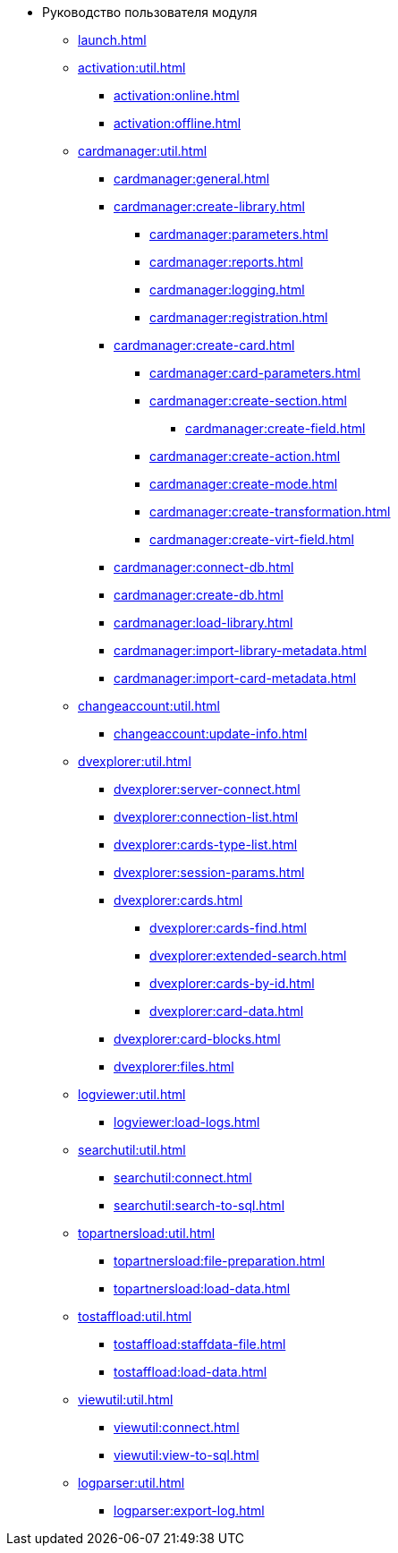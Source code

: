 * Руководство пользователя модуля
** xref:launch.adoc[]

** xref:activation:util.adoc[]
*** xref:activation:online.adoc[]
*** xref:activation:offline.adoc[]
** xref:cardmanager:util.adoc[]
*** xref:cardmanager:general.adoc[]
*** xref:cardmanager:create-library.adoc[]
**** xref:cardmanager:parameters.adoc[]
**** xref:cardmanager:reports.adoc[]
**** xref:cardmanager:logging.adoc[]
**** xref:cardmanager:registration.adoc[]
*** xref:cardmanager:create-card.adoc[]
**** xref:cardmanager:card-parameters.adoc[]
**** xref:cardmanager:create-section.adoc[]
***** xref:cardmanager:create-field.adoc[]
**** xref:cardmanager:create-action.adoc[]
**** xref:cardmanager:create-mode.adoc[]
**** xref:cardmanager:create-transformation.adoc[]
**** xref:cardmanager:create-virt-field.adoc[]
*** xref:cardmanager:connect-db.adoc[]
*** xref:cardmanager:create-db.adoc[]
*** xref:cardmanager:load-library.adoc[]
*** xref:cardmanager:import-library-metadata.adoc[]
*** xref:cardmanager:import-card-metadata.adoc[]
** xref:changeaccount:util.adoc[]
*** xref:changeaccount:update-info.adoc[]
** xref:dvexplorer:util.adoc[]
*** xref:dvexplorer:server-connect.adoc[]
*** xref:dvexplorer:connection-list.adoc[]
*** xref:dvexplorer:cards-type-list.adoc[]
*** xref:dvexplorer:session-params.adoc[]
*** xref:dvexplorer:cards.adoc[]
**** xref:dvexplorer:cards-find.adoc[]
**** xref:dvexplorer:extended-search.adoc[]
**** xref:dvexplorer:cards-by-id.adoc[]
**** xref:dvexplorer:card-data.adoc[]
*** xref:dvexplorer:card-blocks.adoc[]
*** xref:dvexplorer:files.adoc[]
** xref:logviewer:util.adoc[]
*** xref:logviewer:load-logs.adoc[]
** xref:searchutil:util.adoc[]
*** xref:searchutil:connect.adoc[]
*** xref:searchutil:search-to-sql.adoc[]
** xref:topartnersload:util.adoc[]
*** xref:topartnersload:file-preparation.adoc[]
*** xref:topartnersload:load-data.adoc[]
** xref:tostaffload:util.adoc[]
*** xref:tostaffload:staffdata-file.adoc[]
*** xref:tostaffload:load-data.adoc[]
** xref:viewutil:util.adoc[]
*** xref:viewutil:connect.adoc[]
*** xref:viewutil:view-to-sql.adoc[]
** xref:logparser:util.adoc[]
*** xref:logparser:export-log.adoc[]
